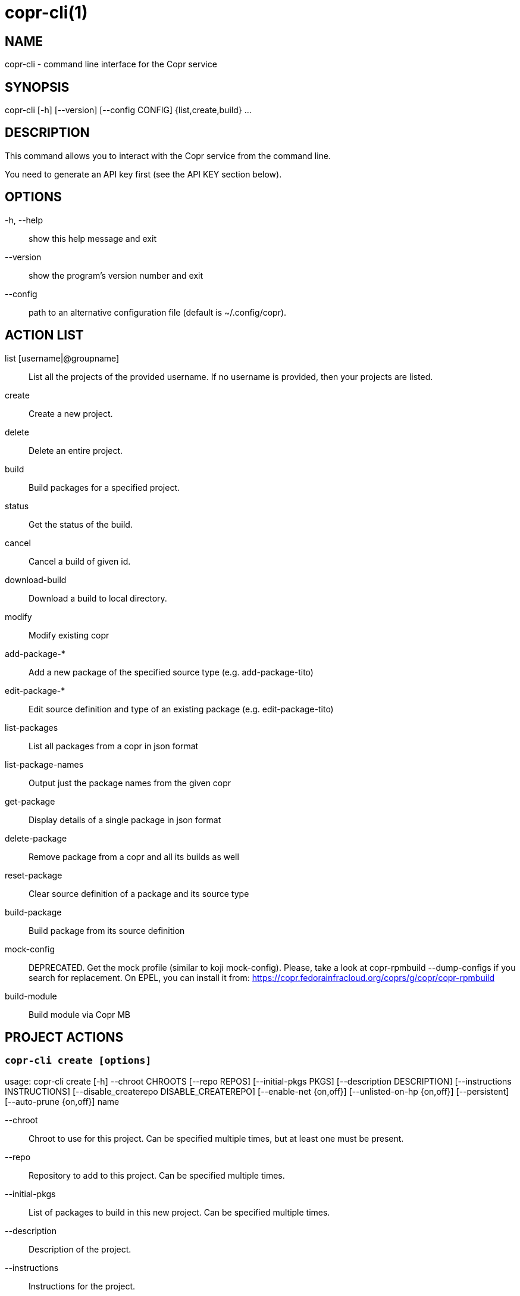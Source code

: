 copr-cli(1)
==========
:man source:  copr
:man manual:  COPR

NAME
----
copr-cli - command line interface for the Copr service


SYNOPSIS
--------
copr-cli [-h] [--version] [--config CONFIG] {list,create,build} ...

DESCRIPTION
-----------

This command allows you to interact with the Copr service from the command line.

You need to generate an API key first (see the API KEY section below).

OPTIONS
-------

-h, --help::
show this help message and exit

--version::
show the program's version number and exit

--config::
path to an alternative configuration file (default is ~/.config/copr).


ACTION LIST
-----------

list [username|@groupname]::
List all the projects of the provided username. If no username is provided,
then your projects are listed.

create::
Create a new project.

delete::
Delete an entire project.

build::
Build packages for a specified project.

status::
Get the status of the build.

cancel::
Cancel a build of given id.

download-build::
Download a build to local directory.

modify::
Modify existing copr

add-package-*::
Add a new package of the specified source type (e.g. add-package-tito)

edit-package-*::
Edit source definition and type of an existing package (e.g. edit-package-tito)

list-packages::
List all packages from a copr in json format

list-package-names::
Output just the package names from the given copr

get-package::
Display details of a single package in json format

delete-package::
Remove package from a copr and all its builds as well

reset-package::
Clear source definition of a package and its source type

build-package::
Build package from its source definition

mock-config::
DEPRECATED. Get the mock profile (similar to koji mock-config).
Please, take a look at copr-rpmbuild --dump-configs if you search
for replacement. On EPEL, you can install it from:
https://copr.fedorainfracloud.org/coprs/g/copr/copr-rpmbuild

build-module::
Build module via Copr MB


PROJECT ACTIONS
---------------

`copr-cli create [options]`
~~~~~~~~~~~~~~~~~~~~~~~~~~~

usage: copr-cli create [-h] --chroot CHROOTS [--repo REPOS]
                       [--initial-pkgs PKGS]
                       [--description DESCRIPTION]
                       [--instructions INSTRUCTIONS]
                       [--disable_createrepo DISABLE_CREATEREPO]
                       [--enable-net {on,off}]
                       [--unlisted-on-hp {on,off}]
                       [--persistent]
                       [--auto-prune {on,off}]
                       name

--chroot::
Chroot to use for this project. Can be specified multiple times, but at least one must be present.

--repo::
Repository to add to this project. Can be specified multiple times.

--initial-pkgs::
List of packages to build in this new project. Can be specified multiple times.

--description::
Description of the project.

--instructions::
Instructions for the project.

--disable_createrepo::
Disables automatic repository metadata generation. Accepted values for DISABLE_CREATEREPO: true/false.

--enable-net::
If net should be enabled for builds in this project.

--unlisted-on-hp::
This project will not be listed on COPR home page.

--persistent::
Project and its builds will be undeletable. This option can only be specified by a COPR admin.

--auto-prune::
If backend auto-prunning script should be run for this project. This option can only be specified by a COPR admin.

name::
Can be just name of the project or in form username/projectname or @groupname/projectname.

`copr-cli modify [options]`
~~~~~~~~~~~~~~~~~~~~~~~~~~

usage: copr-cli modify [-h] [--repo REPOS]
                       [--chroot CHROOTS]
                       [--description DESCRIPTION]
                       [--instructions INSTRUCTIONS]
                       [--disable_createrepo DISABLE_CREATEREPO]
                       [--enable-net {on,off}]
                       [--unlisted-on-hp {on,off}]
                       [--auto-prune {on,off}]
                       name

Alters only specified project property.

--repo::
Repository to add to this project. Can be specified multiple times.

--chroot::
Chroot to use for this project. Can be specified multiple times.
When this option is not used, chroots in the project remain unchanged.
Once you specify a chroot, it is going to be enabled in the project, but
current chroots will not be preserved if they are not specified.

--description::
Description of the project.

--instructions::
Instructions for the project.

--disable_createrepo::
Disables automatic repository metadata generation. Accepted values for DISABLE_CREATEREPO: true/false.

--enable-net::
If net should be enabled for builds in this project.

--unlisted-on-hp::
This project will not be listed on COPR home page.

--auto-prune::
If backend auto-prunning script should be run for this project. This option can only be specified by a COPR admin.

name::
Can be just name of the project or in form username/projectname or @groupname/projectname.

BUILD ACTIONS
-------------

`copr-cli build [options]`
~~~~~~~~~~~~~~~~~~~~~~~~~~

usage: copr-cli build [-h] [-r, --chroot CHROOTS] [--memory MEMORY] [--timeout TIMEOUT] [--nowait]
                      [--background]
                      project PKG [PKG ...]

-r, --chroot::
If you don't need this build for all the project's chroots. You can use it several times for each chroot you need.

--memory::
Override memory for this build. This is actually not used and it have no effect.

--timeout::
Override timeout for this build. This is actually not used and it have no effect.

--nowait::
Don't wait for build completion.

--background::
Run the build at a lower priority.

project::
The project build the package in. This can be a simple name of some of
your projects. Alternatively, you can specify it as username/project or
@groupname/project. This way you can build into the project of another
user or group, provided you have the permissions to do so.

PKG::
This can be either file on your local workstation or URL of the package to build. When URL is used, then the package must be placed on a public web or
ftp server. Note that you cannot combine local file paths and URLs in one command line and local-file builds are limited to the first specified PKG.
This limitation comes from the COPR API.


`copr-cli buildpypi [options]`
~~~~~~~~~~~~~~~~~~~~~~~~~~~~~~

usage: copr buildpypi [-h] [-r, --chroot CHROOTS] [--memory MEMORY] [--timeout TIMEOUT] [--nowait]
                      [--background]
                      [--pythonversions [VERSION [VERSION ...]]] [--packageversion PYPIVERSION]
                      --packagename PYPINAME
                      project

--pythonversions [VERSION [VERSION ...]]::
For what Python versions to build (by default: 3 2)

--packageversion PYPIVERSION::
Version of the PyPI package to be built (by default latest)

--packagename PYPINAME::
Name of the PyPI package to be built, required.


For the rest of the arguments, see `copr-cli build` command above.


`copr-cli buildtito [options]`
~~~~~~~~~~~~~~~~~~~~~~~~~~~~~~

usage: copr buildtito [-h] [--memory MEMORY] [--timeout TIMEOUT] [--nowait]
                      [--background]
                      [-r CHROOTS] [--git-url URL] [--git-dir DIRECTORY]
                      [--git-branch BRANCH] [--test]
                      project

Deprecated by SCM source type.

--git-url URL::
Url to a project managed by Tito, required.

--git-dir DIRECTORY::
Relative path from Git root to directory containing .spec file.

--git-branch BRANCH::
Checokut specific branch on the repository.

--test::
To build from the last commit instead of the last release tag.


For the rest of the arguments, see `copr-cli build` command above.


`copr-cli buildmock [options]`
~~~~~~~~~~~~~~~~~~~~~~~~~~~~~~

usage: copr buildmock [-h] [--memory MEMORY] [--timeout TIMEOUT] [--nowait]
                      [--background]
                      [-r CHROOTS] [--scm-type TYPE] [--scm-url URL]
                      [--scm-branch BRANCH] [--spec FILE]
                      project

Deprecated by SCM source type.

--scm-type TYPE::
Specify versioning tool, default is 'git'.

--scm-url URL::
Url to a project versioned by Git or SVN, required.

--scm-branch BRANCH::
Checokut specific branch on the repository.

--spec FILE::
Relative path from SCM root to .spec file, required.


For the rest of the arguments, see `copr-cli build` command above.


`copr-cli buildfedpkg [options]`
~~~~~~~~~~~~~~~~~~~~~~~~~~~~~~

usage: copr buildfedpkg [-h] [--memory MEMORY] [--timeout TIMEOUT] [--nowait]
                      [--background]
                      [-r CHROOTS] [--clone-url URL] [--branch BRANCH]
                      project

Deprecated by SCM source type.

--clone-url URL::
Specify clone url to the dist-git project on pkgs.fedoraproject.org.

--branch BRANCH::
Specify branch in the dist-git project to be be built from.


For the rest of the arguments, see `copr-cli build` command above.


`copr-cli buildscm [options]`
~~~~~~~~~~~~~~~~~~~~~~~~~~~~~~

usage: copr buildscm [-h] --clone-url CLONE_URL [--commit COMMITTISH]
                     [--subdir SUBDIRECTORY] [--spec SPEC] [--type {git,svn}]
                     [--method {rpkg,tito,tito_test,make_srpm}]
                     [--memory MEMORY] [--timeout TIMEOUT] [--nowait]
                     [-r CHROOTS] [--background]
                     copr

Build package from a Git/DistGit/SVN repository.

--clone-url CLONE_URL::
clone url to a project versioned by Git or SVN, required

--commit COMMITISH::
branch name, tag name, or git hash to be built

--subdir SUBDIRECTORY::
relative path from the repo root to the package content

--spec SPEC::
relative path from the subdirectory to the .spec file

--type TYPE::
Specify versioning tool. Default is 'git'.

--method METHOD::
Srpm build method. Default is 'rpkg'.


For the rest of the arguments, see `copr-cli build` command above.


`copr-cli download-build [options]`
~~~~~~~~~~~~~~~~~~~~~~~~~~~~~~~~~~~

usage: copr-cli download-build [-h] [-d, --dest DESTINATION]
                               [-r, --chroot CHROOT]
                               build_id

build_id::
Download built packages for build identified by build_id.

-d, --dest::
Base directory to store packages

-r, --chroot::
Fetch only selected chroots. Can be specified multiple times.


`copr-cli delete-build [options]`
~~~~~~~~~~~~~~~~~~~~~~~~~~~~~~~~~

usage: copr delete-build [-h] build_id

build_id::
ID of the build to be deleted.


EXAMPLES
--------

 copr-cli build myproject some.src.rpm
 copr-cli build someone_else/project some.src.rpm
 copr-cli build -r fedora-24-x86_64 -r fedora-24-i386 "@somegroup/project" some.src.rpm


CHROOT ACTIONS
--------------

`copr-cli edit-chroot [options] coprchroot`
~~~~~~~~~~~~~~~~~~~~~~~~~~~~~~~~~~~~~~~~~~~

usage: copr edit-chroot [-h] [--upload-comps FILEPATH | --delete-comps]
                        [--packages PACKAGES] [--repos REPOS]
                        coprchroot

Edit the specified coprchroot.

coprchroot::            
Path to a project chroot as owner/project/chroot or project/chroot

--upload-comps FILEPATH::
Filepath to the comps.xml file to be uploaded

--delete-comps::
Deletes already existing comps.xml for the chroot

--packages PACKAGES::   
space separated string of package names to be added to buildroot (e.g. "gcc ghc")

--repos REPOS::
space separated string of additional repo urls for chroot (e.g. "http://foo http://bar")


`copr-cli get-chroot coprchroot`
~~~~~~~~~~~~~~~~~~~~~~~~~~~~~~~~

usage: copr get-chroot [-h] coprchroot

Print info of the given chroot.

coprchroot::  
Path to a project chroot as owner/project/chroot or project/chroot


PACKAGE ACTIONS
---------------

`copr-cli add-package-tito [options]`
~~~~~~~~~~~~~~~~~~~~~~~~~~~~~~~~~~~~~
usage: copr add-package-tito [-h] --git-url URL [--git-dir DIRECTORY]
                             [--git-branch BRANCH] [--test {on,off}] --name
                             PKGNAME [--webhook-rebuild {on,off}]
                             project

Deprecated by SCM source type.

--git-url URL::
URL to a project managed by Tito

--git-dir DIRECTORY::
Relative path from Git root to directory containing .spec file

--git-branch BRANCH::   
Git branch that you want to build from

--test {on,off}::
Build the last commit instead of the last release tag

--name PKGNAME::
Name of the package to be edited or created

--webhook-rebuild {on,off}::
Enable auto-rebuilding.


`copr-cli edit-package-tito [options]`
~~~~~~~~~~~~~~~~~~~~~~~~~~~~~~~~~~~~~

usage: copr edit-package-tito [-h] --git-url URL [--git-dir DIRECTORY]
                              [--git-branch BRANCH] [--test {on,off}] --name
                              PKGNAME [--webhook-rebuild {on,off}]
                              project

Deprecated by SCM source type.


`copr-cli add-package-pypi [options]`
~~~~~~~~~~~~~~~~~~~~~~~~~~~~~~~~~~~~~

usage: copr add-package-pypi [-h] [--pythonversions [VERSION [VERSION ...]]]
                             [--packageversion PYPIVERSION] --packagename
                             PYPINAME --name PKGNAME
                             [--webhook-rebuild {on,off}]
                             project

Add package of 'PyPI' source type.

--pythonversions [VERSION [VERSION ...]]::
For what Python versions to build (by default: 3 2)

--packageversion PYPIVERSION::
Version of the PyPI package to be built (by default latest)

--packagename PYPINAME::
Name of the PyPI package to be built, required

--name PKGNAME::
Name of the package to be edited or created

--webhook-rebuild {on,off}::
Enable auto-rebuilding


`copr-cli edit-package-pypi [options]`
~~~~~~~~~~~~~~~~~~~~~~~~~~~~~~~~~~~~~

usage: copr edit-package-pypi [-h] [--pythonversions [VERSION [VERSION ...]]]
                             [--packageversion PYPIVERSION] --packagename
                             PYPINAME --name PKGNAME
                             [--webhook-rebuild {on,off}]
                             project

Edit source definition and type of an existing package. Options are shared with add-package-pypi.


`copr-cli add-package-mockscm [options]`
~~~~~~~~~~~~~~~~~~~~~~~~~~~~~~~~~~~~~~~

usage: copr add-package-mockscm [-h] [--scm-type TYPE] [--scm-url URL]
                                [--scm-branch BRANCH] [--spec FILE] --name
                                PKGNAME [--webhook-rebuild {on,off}]
                                project

Deprecated by SCM source type.

--scm-type TYPE::
Specify versioning tool, default is 'git'

--scm-url URL::
Url to a project versioned by Git or SVN, required

--scm-branch BRANCH::
Branch in the target repository to build from

--spec FILE::
Relative path from SCM root to .spec file, required

--name PKGNAME::
Name of the package to be edited or created

--webhook-rebuild {on,off}::
Enable auto-rebuilding


`copr-cli edit-package-mockscm [options]`
~~~~~~~~~~~~~~~~~~~~~~~~~~~~~~~~~~~~~~~~~

usage: copr edit-package-mockscm [-h] [--scm-type TYPE] [--scm-url URL]
                                [--scm-branch BRANCH] [--spec FILE] --name
                                PKGNAME [--webhook-rebuild {on,off}]
                                project

Deprecated by SCM source type.


`copr-cli add-package-scm [options]`
~~~~~~~~~~~~~~~~~~~~~~~~~~~~~~~~~~~~~~~
usage: copr add-package-scm [-h] --clone-url CLONE_URL [--commit COMMITTISH]
                            [--subdir SUBDIRECTORY] [--spec SPEC]
                            [--type {git,svn}]
                            [--method {rpkg,tito,tito_test,make_srpm}] --name
                            PKGNAME [--webhook-rebuild {on,off}]
                            copr

Add package of SCM source type.

--clone-url CLONE_URL::
clone url to a project versioned by Git or SVN, required

--commit COMMITISH::
branch name, tag name, or git hash to be built

--subdir SUBDIRECTORY::
relative path from the repo root to the package content

--spec SPEC::
relative path from the subdirectory to the .spec file

--type TYPE::
Specify versioning tool. Default is 'git'.

--method METHOD::
Srpm build method. Default is 'rpkg'.

--name PKGNAME::
Name of the package to be edited or created

--webhook-rebuild {on,off}::
Enable auto-rebuilding


`copr-cli edit-package-scm [options]`
~~~~~~~~~~~~~~~~~~~~~~~~~~~~~~~~~~~~~~~
usage: copr edit-package-scm [-h] --clone-url CLONE_URL [--commit COMMITTISH]
                             [--subdir SUBDIRECTORY] [--spec SPEC]
                             [--type {git,svn}]
                             [--method {rpkg,tito,tito_test,make_srpm}] --name
                             PKGNAME [--webhook-rebuild {on,off}]
                             copr

Edit package of SCM source type.


`copr-cli add-package-rubygems [options]`
~~~~~~~~~~~~~~~~~~~~~~~~~~~~~~~~~~~~~~~~~
usage: copr add-package-rubygems [-h] [--gem GEM] --name PKGNAME
                                 [--webhook-rebuild {on,off}]
                                 project

Add package of 'RubyGems' source type.

--gem GEM::
Specify gem name

--name PKGNAME::
Name of the package to be edited or created

--webhook-rebuild {on,off}::
Enable auto-rebuilding


`copr-cli edit-package-rubygems [options]`
~~~~~~~~~~~~~~~~~~~~~~~~~~~~~~~~~~~~~~~~~
usage: copr edit-package-rubygems [-h] [--gem GEM] --name PKGNAME
                                 [--webhook-rebuild {on,off}]
                                 project

Edit source definition and type of an existing package. Options are shared with add-package-rubygems.


`copr-cli list-packages [options]`
~~~~~~~~~~~~~~~~~~~~~~~~~~~~~~~~~~
usage: copr list-packages [-h] [--with-latest-build]
                          [--with-latest-succeeded-build] [--with-all-builds]
                          project

Lists all packages in the given project in json format.

--with-latest-build::   
Also display data related to the latest build for each package.

--with-latest-succeeded-build::
Also display data related to the latest succeeded build for each package.

--with-all-builds::     
Also display data related to the builds for each package.


`copr-cli list-package-names [options]`
~~~~~~~~~~~~~~~~~~~~~~~~~~~~~~~~~~~~~~~
usage: copr list-package-names [-h] project

Only list package names in the given project line by line.


`copr-cli get-package [options]`
~~~~~~~~~~~~~~~~~~~~~~~~~~~~~~~~
usage: copr get-package [-h] --name PKGNAME [--with-latest-build]
                        [--with-latest-succeeded-build] [--with-all-builds]
                        project

Similar to list-packages but returns just a single package directly as json structure (not wrapped in a list).


`copr-cli delete-package [options]`
~~~~~~~~~~~~~~~~~~~~~~~~~~~~~~~~~~~
usage: copr delete-package [-h] --name PKGNAME project

Deletes package and all its builds from the given project.


`copr-cli reset-package [options]`
~~~~~~~~~~~~~~~~~~~~~~~~~~~~~~~~~~~
usage: copr reset-package [-h] --name PKGNAME project

Clears default source of a package and its source type (all the package settings are lost after invoking this!). 


`copr-cli build-package [options]`
~~~~~~~~~~~~~~~~~~~~~~~~~~~~~~~~~~~
usage: copr build-package [-h] [--memory MEMORY] [--timeout TIMEOUT]
                          [--nowait] [-r CHROOTS] --name PKGNAME
                          project

Creates a new build of the given package from its source definition.

--name PKGNAME::
Name of a package to be built


For the rest of the arguments, see `copr-cli build` command above.

`copr-cli mock-config [options]`
~~~~~~~~~~~~~~~~~~~~~~~~~~~~~~~~
usage: copr mock-config [-h] project chroot

Get the mock profile (similar to koji mock-config), print it to standard
output.  The configuration can be slightly different from the real mock
configuration used by Copr Builders, but should be similar enough for basic
debugging (e.g. by mock --shell).


EXAMPLES
--------
  copr-cli add-package-tito myproject --name pkgname --git-url http://github.com/clime/example.git --test on

  copr-cli get-package myproject --name pkgname

  copr-cli build-package myproject --name pkgname --nowait --timeout 10000 -r fedora-23-x86_64

  copr-cli delete-package myproject --name pkgname

  copr-cli mock-config myproject fedora-rawhide-x86_64


MODULE ACTIONS
--------------

`copr-cli build-module [options]`
~~~~~~~~~~~~~~~~~~~~~~~~~~~~~~~~~
usage: copr build-module [-h] [--url URL] [--token TOKEN] [copr]

Build module via Copr MBS

--url URL:
SCM with modulemd file in yaml format

--yaml YAML:
Path to modulemd file in yaml format


EXAMPLES
--------

 copr-cli build-module --url git://pkgs.stg.fedoraproject.org/modules/testmodule.git?#620ec77


EXIT STATUS
-----------
Normally, the exit code is 0 when everything goes well. But if not, we could get:
1 - Bad request like wrong project name, insufficient rights etc.
    Also might happen when user interrupts the operation when they shouldn't.
2 - Wrong arguments given.
3 - Bad or no configuration.
4 - Build fails when Cli is waiting for the result.
5 - Communication error between Cli and server.
    This issue probably means bug and should be reported.


API KEY
-------

Visit the page https://copr.fedoraproject.org/api/ to obtain an API token.
This token must be saved in the file `~/.config/copr` in the following
format:

 [copr-cli]
 username = msuchy
 login = Y57wcg==##fkfaxbkjhuoiebfafadl
 token = vbfseelqdebzedukgombekmuvbkqwo
 copr_url = https://copr.fedoraproject.org

Be aware that API tokens have an expiration date. The expiration date for
your token is listed on the /api page.

USING DIFFERENT COPR INSTANCE
-----------------------------

If you plan to run `copr` client against non-default Copr instance, the API
token is available on the http://YOUR.COPR.URL/api/ page.  You can either
replace your default `~/.config/copr` configuration file, or rather use
alternative file with a shell alias

    alias your_copr='copr --config ~/.config/your-copr'

inserted into your profile.


AUTHORS
-------
Miroslav Suchý <msuchy@redhat.com>, clime <clime@redhat.com>
